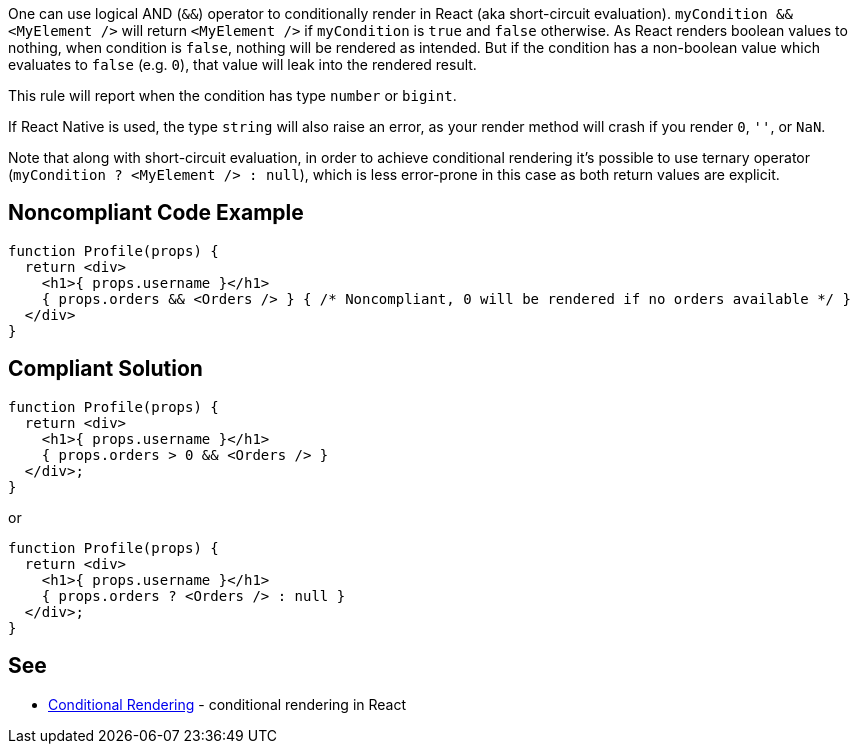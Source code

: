One can use logical AND (`&&`) operator to conditionally render in React (aka short-circuit evaluation). `myCondition && <MyElement />` will return `<MyElement />` if `myCondition` is `true` and `false` otherwise. As React renders boolean values to nothing, when condition is `false`, nothing will be rendered as intended. But if the condition has a non-boolean value which evaluates to `false` (e.g. `0`), that value will leak into the rendered result.

This rule will report when the condition has type `number` or `bigint`.

If React Native is used, the type `string` will also raise an error, as your render method will crash if you render `0`, `''`, or `NaN`.

Note that along with short-circuit evaluation, in order to achieve conditional rendering it's possible to use ternary operator (`myCondition ? <MyElement /> : null`), which is less error-prone in this case as both return values are explicit.

== Noncompliant Code Example

[source,javascript]
----
function Profile(props) {
  return <div>
    <h1>{ props.username }</h1>
    { props.orders && <Orders /> } { /* Noncompliant, 0 will be rendered if no orders available */ }
  </div>
}
----

== Compliant Solution

[source,javascript]
----
function Profile(props) {
  return <div>
    <h1>{ props.username }</h1>
    { props.orders > 0 && <Orders /> }
  </div>;
}
----

or

[source,javascript]
----
function Profile(props) {
  return <div>
    <h1>{ props.username }</h1>
    { props.orders ? <Orders /> : null }
  </div>;
}
----

== See
* https://reactjs.org/docs/conditional-rendering.html[Conditional Rendering] - conditional rendering in React